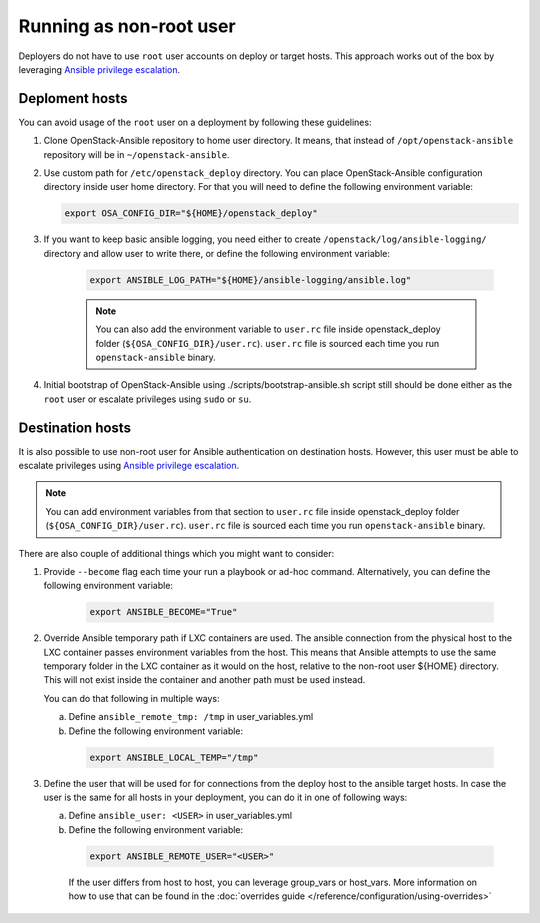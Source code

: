 Running as non-root user
========================

Deployers do not have to use ``root`` user accounts on deploy or target hosts.
This approach works out of the box by leveraging `Ansible privilege escalation`_.


Deploment hosts
~~~~~~~~~~~~~~~

You can avoid usage of the ``root`` user on a deployment by following these
guidelines:

#. Clone OpenStack-Ansible repository to home user directory. It means, that
   instead of ``/opt/openstack-ansible`` repository will be in
   ``~/openstack-ansible``.

#. Use custom path for ``/etc/openstack_deploy`` directory. You can place
   OpenStack-Ansible configuration directory inside user home directory.
   For that you will need to define the following environment variable:

   .. code-block:: shell-session

      export OSA_CONFIG_DIR="${HOME}/openstack_deploy"

#. If you want to keep basic ansible logging, you need either to create
   ``/openstack/log/ansible-logging/`` directory and allow user to write there,
   or define the following environment variable:

    .. code-block:: shell-session

      export ANSIBLE_LOG_PATH="${HOME}/ansible-logging/ansible.log"

    .. note::

        You can also add the environment variable to ``user.rc`` file inside
        openstack_deploy folder (``${OSA_CONFIG_DIR}/user.rc``). ``user.rc`` file
        is sourced each time you run ``openstack-ansible`` binary.

#. Initial bootstrap of OpenStack-Ansible using ./scripts/bootstrap-ansible.sh
   script still should be done either as the ``root`` user or escalate
   privileges using ``sudo`` or ``su``.


Destination hosts
~~~~~~~~~~~~~~~~~

It is also possible to use non-root user for Ansible authentication on
destination hosts. However, this user must be able to escalate privileges
using `Ansible privilege escalation`_.

.. note::

    You can add environment variables from that section to ``user.rc`` file
    inside openstack_deploy folder (``${OSA_CONFIG_DIR}/user.rc``). ``user.rc``
    file is sourced each time you run ``openstack-ansible`` binary.

There are also couple of additional things which you might want to consider:

#. Provide ``--become`` flag each time your run a playbook or ad-hoc command.
   Alternatively, you can define the following environment variable:

    .. code-block:: shell-session

      export ANSIBLE_BECOME="True"


#. Override Ansible temporary path if LXC containers are used. The ansible
   connection from the physical host to the LXC container passes
   environment variables from the host. This means that Ansible attempts to
   use the same temporary folder in the LXC container as it would on the host,
   relative to the non-root user ${HOME} directory. This will not exist inside
   the container and another path must be used instead.

   You can do that following in multiple ways:

   a. Define ``ansible_remote_tmp: /tmp`` in user_variables.yml
   b. Define the following environment variable:

    .. code-block:: shell-session

      export ANSIBLE_LOCAL_TEMP="/tmp"

#. Define the user that will be used for for connections from the deploy
   host to the ansible target hosts. In case the user is the same for all
   hosts in your deployment, you can do it in one of following ways:

   a. Define ``ansible_user: <USER>`` in user_variables.yml
   b. Define the following environment variable:

    .. code-block:: shell-session

      export ANSIBLE_REMOTE_USER="<USER>"

    If the user differs from host to host, you can leverage group_vars or
    host_vars. More information on how to use that can be found in the
    :doc:`overrides guide </reference/configuration/using-overrides>`

.. _Ansible privilege escalation: https://docs.ansible.com/ansible/latest/playbook_guide/playbooks_privilege_escalation.html
